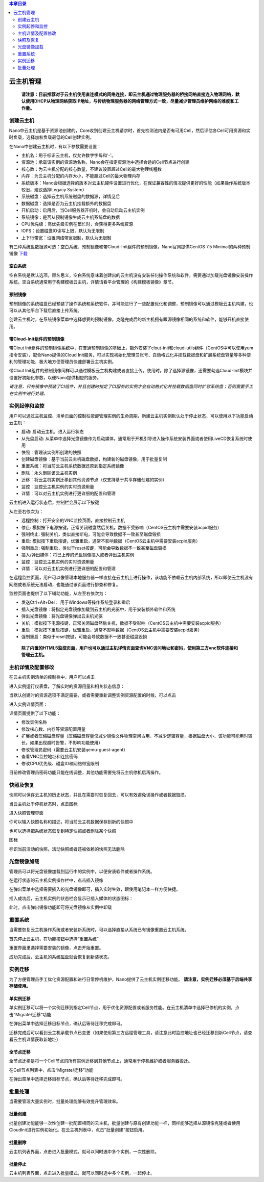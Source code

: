 .. instance .

.. contents:: 本章目录
  :depth: 2

-------------
云主机管理
-------------

 **请注意：目前推荐对于云主机使用直连模式的网络连接，即云主机通过物理服务器的桥接网络直接连入物理网络，默认使用DHCP从物理网络获取IP地址，与传统物理服务器的网络管理方式一致，尽量减少管理员维护网络的难度和工作量。**

创建云主机
=============

Nano中云主机是基于资源池创建的，Core收到创建云主机请求时，首先检测池内是否有可用Cell，然后评估各Cell可用资源和实时负载，选择加权负载最低的Cell创建实例。

在Nano中创建云主机时，有以下参数需要设置：

- 主机名：用于标识云主机，仅允许数字字母和'-'。
- 资源池：承载该实例的资源池名称，Nano会在指定资源池中选择合适的Cell节点进行创建
- 核心数：为云主机分配的核心数量，不建议设置超过Cell的最大物理线程数
- 内存：为云主机分配的内存大小，不能超过Cell的最大物理内存
- 系统版本：Nano会根据选择的版本对云主机硬件设置进行优化，在保证兼容性的情况提供更好的性能（如果操作系统版本较旧，建议选择Legacy System）
- 系统磁盘：选择云主机系统磁盘的数据源，详情见后
- 数据磁盘：选择是否为云主机挂载额外的数据盘
- 开机启动：启用后，当Cell服务器开机时，会自动启动云主机实例
- 系统镜像：是否从预制镜像生成云主机系统盘的数据
- CPU优先级：高优先级实例在繁忙时，会获得更多系统资源
- IOPS：设置磁盘IO读写上限，默认为无限制
- 上下行带宽：设置网络带宽限制，默认为无限制

.. image:: images/3_1_create_instance.png

有三种系统盘数据源可选：空白系统、预制镜像和带Cloud-Init组件的预制镜像，Nano官网提供CentOS 7.5 Minimal的两种预制镜像 `下载 <https://nanos.cloud/zh-cn/download.html>`_

空白系统
-----------

空白系统是默认选项。顾名思义，空白系统意味着创建出的云主机没有安装任何操作系统和软件，需要通过加载光盘镜像安装操作系统。空白系统通常用于构建模板云主机，详情请看平台管理的《构建模板镜像》章节。

.. image:: images/3_2_blank_system.png

预制镜像
-----------

预制镜像的系统磁盘已经预装了操作系统和系统软件，并可能进行了一些配置优化和调整，预制镜像可以通过模板云主机构建，也可以从其他平台下载后直接上传系统。

创建云主机时，在系统镜像菜单中选择想要的预制镜像，克隆完成后的新主机拥有跟源镜像相同的系统和软件，能够开机直接使用。

.. image:: images/3_3_prebuilt_image.png

带Cloud-Init组件的预制镜像
-----------------------------

带Clout Init组件的预制镜像系统中，在普通预制镜像的基础上，额外安装了clout-init和cloud-utils组件（CentOS中可以使用yum指令安装），配合Nano提供的Cloud Init服务，可以实现初始化管理员账号、自动格式化并挂载数据盘和扩展系统盘容量等多种便利的管理功能，极大地方便管理员快速部署云主机实例。

带Clout Init组件的预制镜像同样可以通过模板云主机构建或者直接上传。使用时，除了选择源镜像，还需要勾选Cloud-Init模块并设置好初始化参数，以便Nano提供相应的服务。

.. image:: images/3_4_ci_image.png

*请注意，只有镜像中预装了CI组件，并且创建时指定了CI服务的实例才会自动格式化并挂载数据盘同时扩容系统盘；否则需要手工在实例中进行处理。*

实例起停和监控
=================

用户可以通过主机监控、清单页面的控制栏按键管理实例的生命周期，新建云主机实例默认处于停止状态，可以使用以下功能启动云主机：

.. image:: images/3_5_stopped_buttons.png

- 启动: 启动云主机，进入运行状态
- 从光盘启动: 从菜单中选择光盘镜像作为启动媒体，通常用于开机引导进入操作系统安装界面或者使用LiveCD恢复系统时使用
- 快照：管理该实例所创建的快照
- 创建磁盘镜像：基于当前云主机磁盘数据，构建新的磁盘镜像，用于批量复制
- 重置系统：将当前云主机系统数据还原到指定系统镜像
- 删除：永久删除该云主机实例
- 迁移：将云主机实例迁移到其他资源节点（仅支持基于共享存储创建的实例）
- 监控：监控云主机实例的实时资源用量
- 详情：可以对云主机实例进行更详细的配置和管理

云主机进入运行状态后，控制栏会展示以下按键

.. image:: images/3_6_running_buttons.png

从左至右依次为：

- 远程控制：打开安全的VNC监控页面，直接控制云主机
- 停止: 模拟按下电源按键，正常关闭磁盘然后关机，数据不受影响（CentOS云主机中需要安装acpid服务）
- 强制终止: 强制关机，类似直接断电，可能会导致数据不一致甚至磁盘毁损
- 重启: 模拟按下重启按键，优雅重启，通常不影响数据（CentOS云主机中需要安装acpid服务）
- 强制重启: 强制重启，类似于reset按键，可能会导致数据不一致甚至磁盘毁损
- 插入/弹出媒体：将已上传的光盘镜像插入或者弹出主机实例
- 监控：监控云主机实例的实时资源用量
- 详情：可以对云主机实例进行更详细的配置和管理

在远程监控页面，用户可以像管理本地服务器一样直接在云主机上进行操作，该功能不依赖云主机内部系统，所以即使云主机没有网络或者系统无法启动，也能通过该页面进行排查和修复。

.. image:: images/3_7_control_instance.png


监控页面也提供了以下辅助功能，从左至右依次为：

.. image:: images/3_8_control_buttons.png

- 发送Ctrl+Alt+Del： 用于Windows等操作系统登录和重启
- 插入光盘镜像：将指定光盘镜像加载到云主机的光驱中，用于安装额外软件和系统
- 弹出光盘镜像：将光盘镜像弹出云主机光驱
- 关机：模拟按下电源按键，正常关闭磁盘然后关机，数据不受影响（CentOS云主机中需要安装acpid服务）
- 重启：模拟按下重启按键，优雅重启，通常不影响数据（CentOS云主机中需要安装acpid服务）
- 强制重启：类似于reset按键，可能会导致数据不一致甚至磁盘毁损

 **除了内置的HTML5监控页面，用户也可以通过主机详情页面查询VNC访问地址和密码，使用第三方vnc软件连接和管理云主机。**

主机详情及配置修改
====================

在云主机实例清单的控制栏中，用户可以点击

.. image:: images/3_9_monitor_button.png

进入实例运行仪表盘，了解实时的资源用量和相关状态信息：

.. image:: images/3_10_monitor_instance.png

当默认创建时的资源选项不满足需要，或者需要重新调整实例资源配置的时候，可以点击

.. image:: images/3_11_detail_button.png

进入实例详情页面：

.. image:: images/3_12_instance_detail.png

详情页面提供了以下功能：

- 修改实例名称
- 修改核心数、内存等资源配置用量
- 扩展或者压缩磁盘容量（压缩磁盘容量仅减少镜像文件物理空间占用，不减少逻辑容量，根据磁盘大小，该功能可能用时较长，如果出现超时告警，不影响功能使用）
- 修改管理员密码（需要云主机安装qemu-guest-agent）
- 查看VNC监控地址和连接密码
- 修改CPU优先级、磁盘IO和网络带宽限制

目前修改管理员密码功能只能在线调整，其他功能需要先将云主机停机后再操作。

快照及恢复
=============

快照可以保存云主机的历史状态，并且在需要时恢复回去，可以有效避免误操作或者数据毁损。

当云主机处于停机状态时，点击图标

.. image:: images/3_13_snapshot_button.png

进入快照管理界面

.. image:: images/3_14_snapshots.png

你可以输入快照名称和描述，将当前云主机数据保存到新的快照中

.. image:: images/3_15_create_snapshot.png

也可以选择把系统状态恢复到特定快照或者删除某个快照

.. image:: images/3_16_restore_snapshot.png

图标

.. image:: images/3_17_active_snapshot.png

标识当前活动的快照，活动快照或者还被依赖的快照无法删除

光盘镜像加载
=============

管理员可以将光盘镜像加载到运行中的实例中，以便安装软件或者操作系统。

在运行状态的云主机实例操作栏中，点击插入镜像

.. image:: images/3_18_insert_button.png

在弹出菜单中选择需要插入的光盘镜像即可，插入实时生效，跟使用笔记本一样方便快捷。

.. image:: images/3_19_insert_media.png

插入成功后，云主机实例的状态栏会显示已插入媒体的状态图标：

.. image:: images/3_20_media_icon.png

此时，点击弹出镜像功能即可将光盘镜像从实例中卸载

.. image:: images/3_21_eject_media.png

重置系统
==========

当需要恢复云主机操作系统或者安装新系统时，可以选择直接从系统已有镜像重置云主机系统。

首先停止云主机，在功能按钮中选择“重置系统”

.. image:: images/3_reset_system_1.png

重置界面里选择需要安装的镜像，点击开始重置。

.. image:: images/3_reset_system_2.png

成功完成后，云主机的系统磁盘就会恢复到新装状态。

.. image:: images/3_reset_system_3.png


实例迁移
==========

为了方便管理员手工优化资源配置和进行日常停机维护，Nano提供了云主机实例迁移功能。 **请注意，实例迁移必须基于后端共享存储使用。**

单实例迁移
------------

单实例迁移可以将一个实例迁移到指定Cell节点，用于优化资源配置或者服务性能。在云主机清单中选择已停机的实例，点击“Migrate/迁移”功能

.. image:: images/3_migrate_instance.png

在弹出菜单中选择迁移目标节点，确认后等待迁移完成即可。

.. image:: images/3_migrate_instance_confirm.png

迁移完成后可以看到云主机承载节点已变更（如果使用第三方远程管理工具，请注意此时监控地址也已经迁移到新Cell节点，请查看云主机详情获取新地址）

.. image:: images/3_migrate_instance_finish.png

全节点迁移
------------

全节点迁移是将一个Cell节点的所有实例迁移到其他节点上，通常用于停机维护或者服务器搬迁。

在Cell节点列表中，点击“Migrate/迁移”功能

.. image:: images/3_migrate_all_instance.png

在弹出菜单中选择迁移目标节点，确认后等待迁移完成即可。

.. image:: images/3_migrate_all_instance_confirm.png

批量处理
==========

当需要管理大量实例时，批量处理能够有效提升管理效率。

批量创建
------------

批量创建功能能够一次性创建一批配置相同的云主机，批量创建与原有创建功能一样，同样能够选择从源镜像克隆或者使用CloudInit进行实例初始化。在云主机列表中，点击"批量创建"按钮启用。

.. image:: images/3_batch_create.png

批量删除
------------

云主机列表界面，点击进入批量模式，就可以同时选中多个实例，一次性删除。

.. image:: images/3_batch_delete.png

批量停止
------------

云主机列表界面，点击进入批量模式，就可以同时选中多个实例，一起停止。

